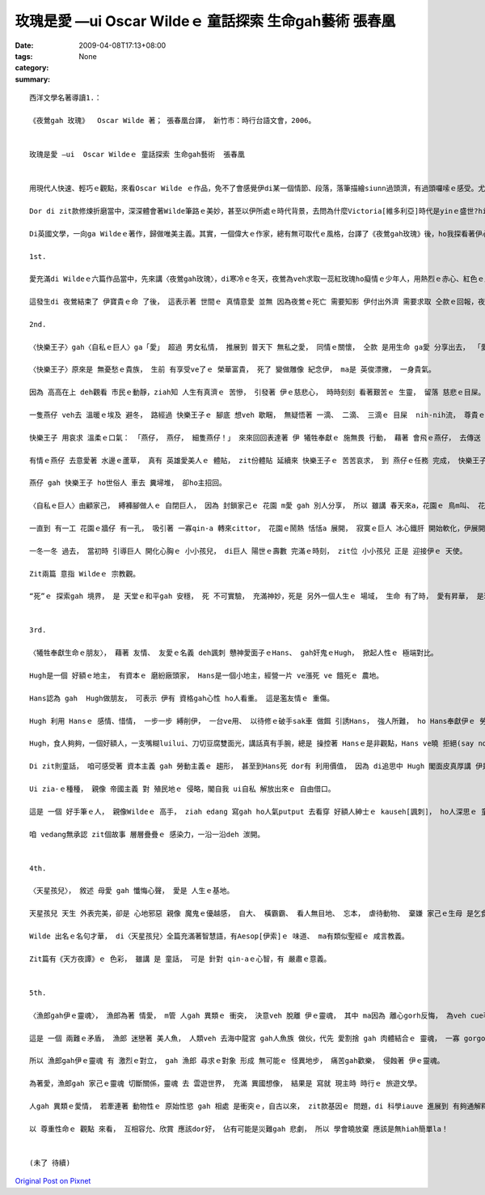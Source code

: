 玫瑰是愛 —ui  Oscar Wildeｅ 童話探索 生命gah藝術  張春凰
##########################################################################

:date: 2009-04-08T17:13+08:00
:tags: 
:category: None
:summary: 


:: 


  西洋文學名著導讀1.：

  《夜鶯gah 玫瑰》  Oscar Wilde 著； 張春凰台譯， 新竹市：時行台語文會，2006。


  玫瑰是愛 —ui  Oscar Wildeｅ 童話探索 生命gah藝術  張春凰


  用現代人快速、輕巧ｅ觀點，來看Oscar Wilde ｅ作品，免不了會感覺伊di某一個情節、段落，落筆描繪siunn過頭濟，有過頭囉嗦ｅ感受。尤其是veh譯做台語，親像新生詞、外來詞對台語對應ve著ｅ情形下，往往是愛頭殼皮抓gah疼。Mgor di zit款情形下，是豐富台語土壤ｅ刺激，是弱勢語言重生ｅ衝擊。

  Dor di zit款修煉折磨當中，深深體會著Wilde筆路ｅ美妙，甚至以伊所處ｅ時代背景，去問為什麼Victoria[維多利亞]時代是yinｅ盛世?hit個時代gorh如何ui “qau寫”ｅ英國人手中，留落大量ｅ經典之作，使得“寫作”成做是英國人ｅ特徵之一。

  Di英國文學，一向ga Wildeｅ著作，歸做唯美主義。其實，一個偉大ｅ作家，總有無可取代ｅ風格，台譯了《夜鶯gah玫瑰》後，ho我探看著伊心肝kut-a內ｅ信念 - -愛。

  1st.

  愛充滿di Wildeｅ六篇作品當中，先來講〈夜鶯gah玫瑰〉，di寒冷ｅ冬天，夜鶯為veh求取一蕊紅玫瑰ho癡情ｅ少年人，用熱烈ｅ赤心、紅色ｅ血注入冬眠ｅ玫瑰樹，用生命換取一蕊di難度重重ｅ困境中，創造不可思議ｅ奇蹟。愛是需要付出代價ｅ，用心計較ｅ愛情，尾後是思慕ｅ對象女子ｅ心並無在意，隱喻著一般虛榮、粗俗ｅ人，其實無才調珍惜zit款無價之寶。 夜鶯zit隻悅耳qau歌唱ｅ善心鳥， 崇拜著 純情查甫學生ｅ 一片意愛ｅ追求， 扮演一個 親像天使ｅ角色 想veh來成全 天仙ma無ｅ 至上愛情， 所以冰霜季節 di 無可能當中 奇蹟出現啊， 一蕊盛開ｅ 紅玫瑰 滿足著 男生ｅ需求， 伊edang去向少女表露 愛ｅ誠意，可惜對方無veh cau-pu[理睬]伊。

  這發生di 夜鶯結束了 伊寶貴ｅ命 了後， 這表示著 世間ｅ 真情意愛 並無 因為夜鶯ｅ死亡 需要知影 伊付出外濟 需要求取 仝款ｅ回報，夜鶯 是 歡喜甘願 為理想ｅ愛 奮鬥， 玫瑰象徵著 至上ｅ愛， 無可思議ｅ 至高境界，以世俗功利ｅ眼光來看， 親像是 童話ｅ虛幻， 其實，世間真濟 有情人， yin殉情， dor有Romeo & Julietｅ故事，然後，咱ziah edang了解 作者 Oscar Wilde 講：“愛gah死 親像 伴我兩爿行過一生， yin 佔著我 所有心思， yinｅ翅ｅ陰影 罩壓著我”。

  2nd.

  〈快樂王子〉gah〈自私ｅ巨人〉ga「愛」 超過 男女私情， 推展到 普天下 無私之愛， 同情ｅ關懷， 仝款 是用生命 ga愛 分享出去， 「愛」是 愈分愈濟。

  〈快樂王子〉原來是 無憂愁ｅ貴族， 生前 有享受ve了ｅ 榮華富貴， 死了 變做雕像 紀念伊， ma是 英俊漂撇， 一身貴氣。

  因為 高高在上 deh觀看 市民ｅ動靜，ziah知 人生有真濟ｅ 苦慘， 引發著 伊ｅ慈悲心， 時時刻刻 看著艱苦ｅ 生靈， 留落 慈悲ｅ目屎。

  一隻燕仔 veh去 溫暖ｅ埃及 避冬， 路經過 快樂王子ｅ 腳底 想veh 歇睏， 無疑悟著 一滴、 二滴、 三滴ｅ 目屎  nih-nih流， 尊貴ｅ王子 要求伊 帶著 王子身上ｅ 寶物 去救人。

  快樂王子 用哀求 溫柔ｅ口氣： 「燕仔， 燕仔， 細隻燕仔！」 來來回回表達著 伊 犧牲奉獻ｅ 施無畏 行動， 藉著 會飛ｅ燕仔， 去傳送 濟品。

  有情ｅ燕仔 去意愛著 水邊ｅ蘆草， 真有 英雄愛美人ｅ 體貼， zit份體貼 延續來 快樂王子ｅ 苦苦哀求， 到 燕仔ｅ任務 完成， 快樂王子 苦勸伊 趕緊 來離開， 燕仔 suah軟心 m甘拋離伊， 終其尾 陪著 小王子 善終。

  燕仔 gah 快樂王子 ho世俗人 車去 糞埽堆， 卻ho主招回。

  〈自私ｅ巨人〉由顧家己， 縛褲腳做人ｅ 自閉巨人， 因為 封鎖家己ｅ 花園 m愛 gah 別人分享， 所以 雖講 春天來a，花園ｅ 鳥m叫、 花m開， ganna 北風gah霜 來陪伴。人生到zia  是何等ｅ 落寞？

  一直到 有一工 花園ｅ牆仔 有一孔， 吸引著 一寡qin-a 轉來cittor， 花園ｅ鬧熱 恬恬a 展開， 寂寞ｅ巨人 冰心鐵肝 開始軟化，伊展開雙手 歡迎 孩童來 自家埕園cittor， yin總是 歡歡喜喜。

  一冬一冬 過去， 當初時 引導巨人 開化心胸ｅ 小小孩兒， di巨人 陽世ｅ壽數 完滿ｅ時刻， zit位 小小孩兒 正是 迎接伊ｅ 天使。

  Zit兩篇 意指 Wildeｅ 宗教觀。

  “死”ｅ 探索gah 境界， 是 天堂ｅ和平gah 安穩， 死 不可實驗， 充滿神妙，死是 另外一個人生ｅ 場域， 生命 有了時， 愛有昇華， 是理念、 是堅持， 人世間 因為有愛， 一代一代 支持著 生命ｅ傳承。


  3rd.

  〈犧牲奉獻生命ｅ朋友〉， 藉著 友情、 友愛ｅ名義 deh諷刺 戇神愛面子ｅHans、 gah奸鬼ｅHugh， 掀起人性ｅ 極端對比。

  Hugh是一個 好額ｅ地主， 有資本ｅ 磨紛廠頭家， Hans是一個小地主，經營一片 ve漲死 ve 餓死ｅ 農地。

  Hans認為 gah  Hugh做朋友， 可表示 伊有 資格gah心性 ho人看重。 這是濫友情ｅ 重傷。

  Hugh 利用 Hansｅ 感情、惜情， 一步一步 縛削伊， 一台ve用、 以待修ｅ破手sak車 做餌 引誘Hans， 強人所難， ho Hans奉獻伊ｅ 勞力所得 到犧牲一條命， 一袋芳草、 一塊木枋、 一個免費 修理厝頂ｅ 長工、 一個 為 朋友ｅqin-a  di落大雨ｅ暗時 請醫生 失去性命。

  Hugh，食人夠夠，一個好額人，一支嘴糊luilui、刀切豆腐雙面光，講話真有手腕，總是 操控著 Hansｅ是非觀點，Hans ve曉 拒絕(say no)，無毛雞 假大格 ，有 膨風水雞、 小人物狂想曲ｅ 嫌疑， 想看mai Hugh gah Hans啥人卡貪痴啊？

  Di zit則童話， 咱可感受著 資本主義 gah 勞動主義ｅ 趨形， 甚至到Hans死 dor有 利用價值， 因為 di追思中 Hugh 閣面皮真厚講 伊是Hans至好ｅ朋友，搶veh 做主祭，目的dor是veh佔著上好ｅ位置，來誇耀家己ｅ地位，想看mai是啥人害死Hans？

  Ui zia-ｅ種種， 親像 帝國主義 對 殖民地ｅ 侵略，閣自我 ui自私 解放出來ｅ 自由借口。

  這是 一個 好手筆ｅ人， 親像Wildeｅ 高手， ziah edang 寫gah ho人氣putput 去看穿 好額人紳士ｅ kauseh[諷刺]， ho人深思ｅ 童話， 另外 作者ma 運用著 舞台劇ｅ 互動效果，ga 水鼠gah 鴨母 ｅ角色 用旁白gah 戲外述事ｅ 功能， ga 讀者gah觀眾 提醒， 故事ｅ 開始、 轉折gah 結束。

  咱 vedang無承認 zit個故事 層層疊疊ｅ 感染力，一沿一沿deh 湠開。


  4th.

  〈天星孩兒〉， 敘述 母愛 gah 懺悔心聲， 愛是 人生ｅ基地。

  天星孩兒 天生 外表完美，卻是 心地邪惡 親像 魔鬼ｅ優越感， 自大、 橫霸霸、 看人無目地、 忘本， 虐待動物、 棄嫌 家己ｅ生母 是乞食婆(事實上是王后)， zit款情形 親像 受著咀咒，天星孩兒ｅ 福份用盡， 變做恐怖ｅ 怪物， 後來 因為透過 苦難ｅ拖磨， 通過誠心ｅ 考驗， ziah恢復 俊美將才， 經過磨練、 勇敢懺悔， 伊變做 統領國民ｅ 仁君， 可惜 因為 過度拖磨，伊在位無久 dor過身去a， 留下 好人先死ｅ 悲傷gah遺憾。

  Wilde 出名ｅ名句才華， di〈天星孩兒〉全篇充滿著智慧語，有Aesop[伊索]ｅ 味道、 ma有類似聖經ｅ 咸言教義。

  Zit篇有《天方夜譚》ｅ 色彩， 雖講 是 童話， 可是 針對 qin-aｅ心智，有 嚴肅ｅ意義。


  5th.

  〈漁郎gah伊ｅ靈魂〉， 漁郎為著 情愛， m管 人gah 異類ｅ 衝突， 決意veh 脫離 伊ｅ靈魂， 其中 ma因為 離心gorh反悔， 為veh cue著 伊超自然ｅ真愛 ma 獻出 伊ｅ生命。

  這是 一個 兩難ｅ矛盾， 漁郎 迷戀著 美人魚， 人類veh 去海中龍宮 gah人魚族 做伙，代先 愛割捨 gah 肉體結合ｅ 靈魂， 一寡 gorgor纏ｅ代誌，迷惑著 漁郎， 世俗 一寡 意亂情迷ｅ 感情， 攏親像是 食著 符仔水ｅ 無理性gah 偏執狂。

  所以 漁郎gah伊ｅ靈魂 有 激烈ｅ對立， gah 漁郎 尋求ｅ對象 形成 無可能ｅ 怪異地步， 痛苦gah歡樂， 侵蝕著 伊ｅ靈魂。

  為著愛，漁郎gah 家己ｅ靈魂 切斷關係，靈魂 去 雲遊世界， 充滿 異國想像， 結果是 寫就 現主時 時行ｅ 旅遊文學。

  人gah 異類ｅ愛情， 若牽連著 動物性ｅ 原始性慾 gah 相處 是衝突ｅ，自古以來， zit款基因ｅ 問題，di 科學iauve 進展到 有夠通解釋ｅ 時陣，真濟 海妖、 半人半魚ｅ 美人魚 一直deh敘述 海洋民族 gah 海洋ｅ 關係，比如 電影 《貝武夫》( Beowulf)ｅ 北海傳說。 只是 以早ｅ 鬼怪、異端 gah 現代ｅ 外星人傳說，仝款 攏deh 說明， 人類有 真濟限制。

  以 尊重性命ｅ 觀點 來看， 互相容允、欣賞 應該dor好， 佔有可能是災難gah 悲劇， 所以 學會曉放棄 應該是無hiah簡單la！


  (未了 待續)



`Original Post on Pixnet <http://daiqi007.pixnet.net/blog/post/27159656>`_